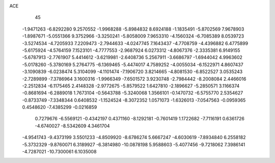 ACE                                                                             
   45
  -1.9471263  -6.8292280   9.2570552  -1.9968288  -5.8984832   8.6924188
  -1.1835491  -5.8702569   7.9678903  -1.8987671  -5.0551366   9.3752966
  -3.3250241  -5.8058009   7.9653310  -4.1560324  -6.7085389   8.0539723
  -3.5274534  -4.7205933   7.2209473  -2.7944633  -4.0247745   7.1643437
  -4.7708759  -4.4396882   6.4775899  -5.6175924  -4.5764159   7.1523101
  -4.7777553  -2.9687924   6.0273312  -4.8067376  -2.3335381   6.9149155
  -5.6787913  -2.7761907   5.4414612  -3.6219981  -2.6408736   5.2567911
  -3.6686797  -1.6944042   4.9963602  -5.0178260  -5.3780169   5.2764775
  -6.1369465  -5.4474017   4.7589252  -4.0055034  -6.1522971   4.8607437
  -3.1090839  -6.0238474   5.3104099  -4.1101474  -7.1906720   3.8214665
  -4.8081530  -6.8522527   3.0535243  -2.7289899  -7.3786964   3.1600316
  -1.9966349  -7.6501572   3.9230748  -2.7984442  -8.2008084   2.4466016
  -2.2512834  -6.1175465   2.4148328  -2.9772675  -5.8579522   1.6427810
  -2.1896627  -5.2850571   3.1166374  -0.8681694  -6.2889018   1.7673104
  -0.5643788  -5.3240068   1.3566101  -0.1470732  -6.5755770   2.5354627
  -0.8733749  -7.3348344   0.6408532  -1.1524524  -8.3072352   1.0571073
  -1.6326013  -7.0547563  -0.0959365   0.4548620  -7.4385299  -0.0216859
   0.7279676  -6.5569121  -0.4342197   0.4371160  -8.1292181  -0.7601419
   1.1722682  -7.7116191   0.6361726  -4.6740027  -8.5342609   4.3461704
  -4.9541743  -9.4373199   3.5501233  -4.8509920  -8.6786274   5.6667247
  -4.6030619  -7.8934840   6.2558182  -5.3732329  -9.8760071   6.3189927
  -6.3814980 -10.0878198   5.9588603  -5.4077456  -9.7218062   7.3986141
  -4.7287021 -10.7300061   6.1035008
